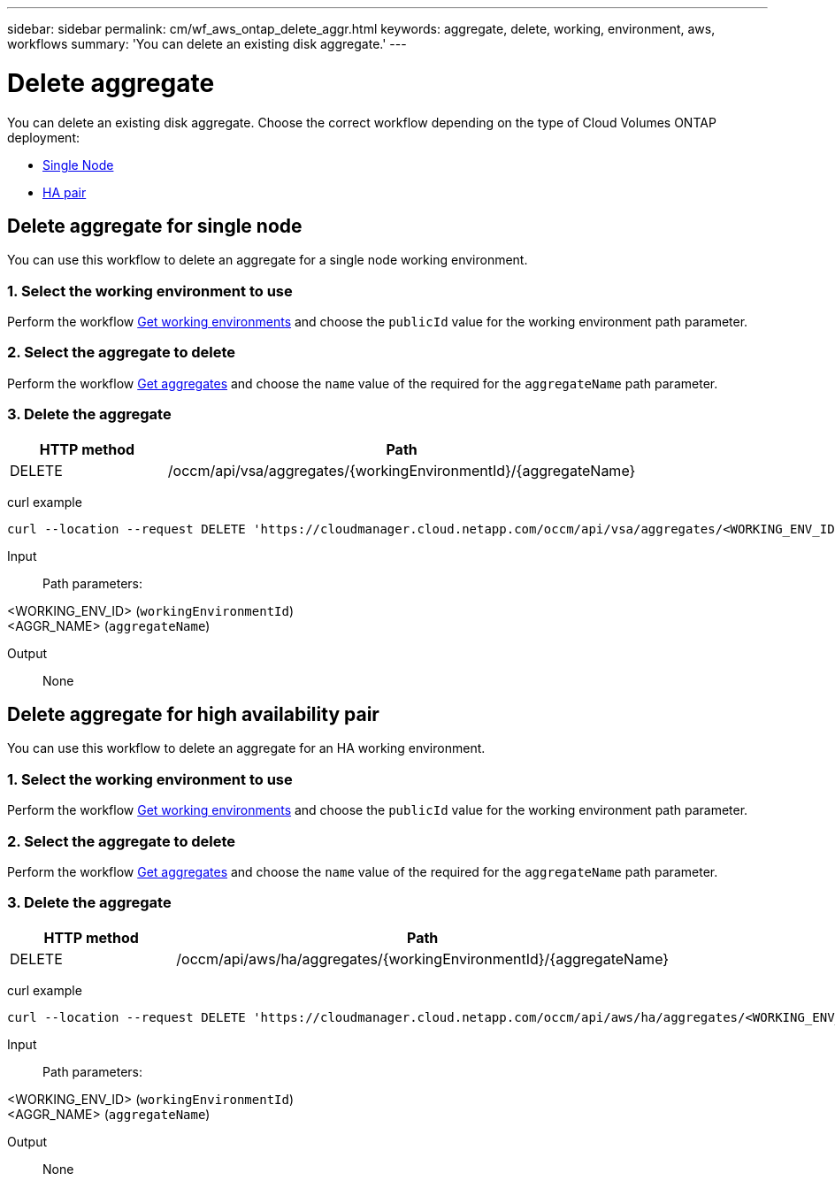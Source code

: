 ---
sidebar: sidebar
permalink: cm/wf_aws_ontap_delete_aggr.html
keywords: aggregate, delete, working, environment, aws, workflows
summary: 'You can delete an existing disk aggregate.'
---

= Delete aggregate
:hardbreaks:
:nofooter:
:icons: font
:linkattrs:
:imagesdir: ./media/

[.lead]
You can delete an existing disk aggregate. Choose the correct workflow depending on the type of Cloud Volumes ONTAP deployment:

* <<Delete aggregate for single node, Single Node>>
* <<Delete aggregate for high availability pair, HA pair>>

== Delete aggregate for single node
You can use this workflow to delete an aggregate for a single node working environment.

=== 1. Select the working environment to use

Perform the workflow link:wf_aws_cloud_get_wes.html#get-working-environment-for-single-node[Get working environments] and choose the `publicId` value for the working environment path parameter.

=== 2. Select the aggregate to delete

Perform the workflow link:wf_aws_ontap_get_aggrs.html#get-aggregates-for-a-single-node[Get aggregates] and choose the `name` value of the required for the `aggregateName` path parameter.

=== 3. Delete the aggregate

[cols="25,75"*,options="header"]
|===
|HTTP method
|Path
|DELETE
|/occm/api/vsa/aggregates/{workingEnvironmentId}/{aggregateName}
|===

curl example::
[source,curl]
curl --location --request DELETE 'https://cloudmanager.cloud.netapp.com/occm/api/vsa/aggregates/<WORKING_ENV_ID>/<AGGR_NAME>' --header 'Content-Type: application/json' --header 'x-agent-id: <AGENT_ID>' --header 'Authorization: Bearer <ACCESS_TOKEN>'

Input::

Path parameters:

<WORKING_ENV_ID> (`workingEnvironmentId`)
<AGGR_NAME> (`aggregateName`)

Output::

None

== Delete aggregate for high availability pair
You can use this workflow to delete an aggregate for an HA working environment.

=== 1. Select the working environment to use

Perform the workflow link:wf_aws_cloud_get_wes.html#get-working-environment-for-high-availability-pair[Get working environments] and choose the `publicId` value for the working environment path parameter.

=== 2. Select the aggregate to delete

Perform the workflow link:wf_aws_ontap_get_aggrs.html#get-aggregates-for-high-availability-pair[Get aggregates] and choose the `name` value of the required for the `aggregateName` path parameter.

=== 3. Delete the aggregate

[cols="25,75"*,options="header"]
|===
|HTTP method
|Path
|DELETE
|/occm/api/aws/ha/aggregates/{workingEnvironmentId}/{aggregateName}
|===

curl example::
[source,curl]
curl --location --request DELETE 'https://cloudmanager.cloud.netapp.com/occm/api/aws/ha/aggregates/<WORKING_ENV_ID>/<AGGR_NAME>' --header 'Content-Type: application/json' --header 'x-agent-id: <AGENT_ID>' --header 'Authorization: Bearer <ACCESS_TOKEN>'

Input::

Path parameters:

<WORKING_ENV_ID> (`workingEnvironmentId`)
<AGGR_NAME> (`aggregateName`)

Output::

None
